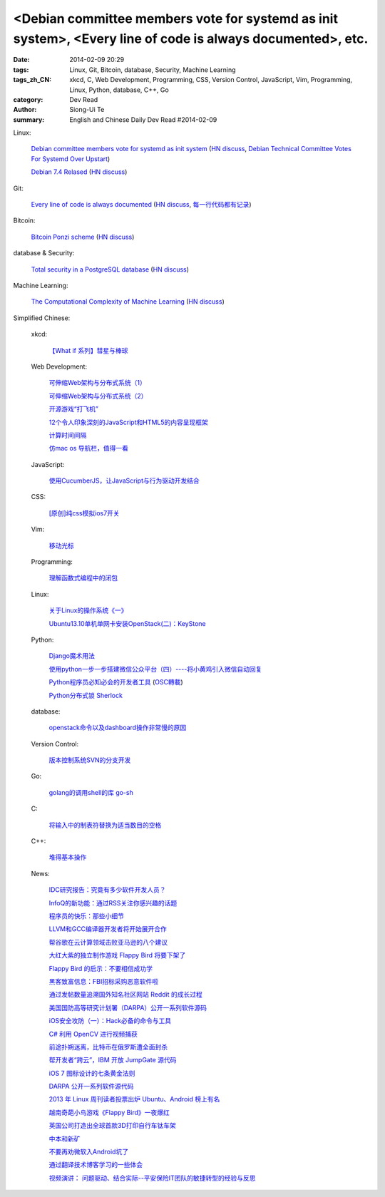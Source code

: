 <Debian committee members vote for systemd as init system>, <Every line of code is always documented>, etc.
###########################################################################################################

:date: 2014-02-09 20:29
:tags: Linux, Git, Bitcoin, database, Security, Machine Learning
:tags_zh_CN: xkcd, C, Web Development, Programming, CSS, Version Control, JavaScript, Vim, Programming, Linux, Python, database, C++, Go
:category: Dev Read
:author: Siong-Ui Te
:summary: English and Chinese Daily Dev Read #2014-02-09


Linux:

  `Debian committee members vote for systemd as init system <https://lists.debian.org/debian-ctte/2014/02/msg00294.html>`_
  (`HN discuss <https://news.ycombinator.com/item?id=7203364>`__,
  `Debian Technical Committee Votes For Systemd Over Upstart <http://linux.slashdot.org/story/14/02/09/1725229/debian-technical-committee-votes-for-systemd-over-upstart>`_)

  `Debian 7.4 Relased <http://www.debian.org/News/2014/20140208>`_
  (`HN discuss <https://news.ycombinator.com/item?id=7205531>`__)

Git:

  `Every line of code is always documented <http://mislav.uniqpath.com/2014/02/hidden-documentation/>`_
  (`HN discuss <https://news.ycombinator.com/item?id=7202146>`__,
  `每一行代码都有记录 <http://blog.jobbole.com/59359/>`_)

Bitcoin:

  `Bitcoin Ponzi scheme <http://ponzi.io/>`_
  (`HN discuss <https://news.ycombinator.com/item?id=7202182>`__)

database & Security:

  `Total security in a PostgreSQL database <http://www.ibm.com/developerworks/library/os-postgresecurity/>`_
  (`HN discuss <https://news.ycombinator.com/item?id=7202603>`__)

Machine Learning:

  `The Computational Complexity of Machine Learning <https://www.cs.utexas.edu/~klivans/395t.html>`_
  (`HN discuss <https://news.ycombinator.com/item?id=7205049>`__)



Simplified Chinese:

  xkcd:

    `【What if 系列】彗星与棒球 <http://my.oschina.net/kiwivip/blog/198050>`_

  Web Development:

    `可伸缩Web架构与分布式系统（1） <http://blog.jobbole.com/58523/>`_

    `可伸缩Web架构与分布式系统（2） <http://blog.jobbole.com/58551/>`_

    `开源游戏“打飞机” <http://my.oschina.net/BruceWan/blog/197968>`_

    `12个令人印象深刻的JavaScript和HTML5的内容呈现框架 <http://www.oschina.net/translate/best-javascript-html5-presentation-frameworks>`_

    `计算时间间隔 <http://www.oschina.net/code/snippet_151849_33079>`_

    `仿mac os 导航栏，值得一看 <http://www.oschina.net/code/snippet_164404_33082>`_

  JavaScript:

    `使用CucumberJS，让JavaScript与行为驱动开发结合 <http://www.infoq.com/cn/news/2014/02/bdd-cucumberjs>`_

  CSS:

    `[原创]纯css模拟ios7开关 <http://www.oschina.net/code/snippet_1029305_33081>`_

  Vim:

    `移动光标 <http://my.oschina.net/fhd/blog/198039>`_

  Programming:

    `理解函数式编程中的闭包 <http://my.oschina.net/aiguozhe/blog/198023>`_

  Linux:

    `关于Linux的操作系统《一》 <http://my.oschina.net/finer1991/blog/198015>`_

    `Ubuntu13.10单机单网卡安装OpenStack(二)：KeyStone <http://my.oschina.net/wenhaowu/blog/198011>`_

  Python:

    `Django魔术用法 <http://my.oschina.net/u/1032854/blog/198014>`_

    `使用python一步一步搭建微信公众平台（四）----将小黄鸡引入微信自动回复 <http://my.oschina.net/yangyanxing/blog/197998>`_

    `Python程序员必知必会的开发者工具 <http://blog.jobbole.com/58226/>`_
    (`OSC轉載 <http://www.oschina.net/news/48645/python-developer-tools>`_)

    `Python分布式锁 Sherlock <http://www.oschina.net/p/sherlock>`_

  database:

    `openstack命令以及dashboard操作非常慢的原因 <http://my.oschina.net/u/138210/blog/198026>`_

  Version Control:

    `版本控制系统SVN的分支开发 <http://my.oschina.net/9991/blog/197966>`_

  Go:

    `golang的调用shell的库 go-sh <http://www.oschina.net/p/go-sh>`_

  C:

    `将输入中的制表符替换为适当数目的空格 <http://www.oschina.net/code/snippet_1166431_33085>`_

  C++:

    `堆得基本操作 <http://www.oschina.net/code/snippet_1019031_33077>`_

  News:

    `IDC研究报告：究竟有多少软件开发人员？ <http://www.infoq.com/cn/news/2014/02/IDC-software-developers>`_

    `InfoQ的新功能：通过RSS关注你感兴趣的话题 <http://www.infoq.com/cn/news/2014/02/infoq-topics-rss>`_

    `程序员的快乐：那些小细节 <http://www.infoq.com/cn/news/2014/02/programmer-happiness-details>`_

    `LLVM和GCC编译器开发者将开始展开合作 <http://www.solidot.org/story?sid=38261>`_

    `帮谷歌在云计算领域击败亚马逊的八个建议 <http://blog.jobbole.com/58352/>`_

    `大红大紫的独立制作游戏 Flappy Bird 将要下架了 <http://blog.jobbole.com/58455/>`_

    `Flappy Bird 的启示：不要相信成功学 <http://blog.jobbole.com/58554/>`_

    `黑客致富信息：FBI招标采购恶意软件啦 <http://blog.jobbole.com/58538/>`_

    `通过发帖数量追溯国外知名社区网站 Reddit 的成长过程 <http://blog.jobbole.com/58565/>`_

    `美国国防高等研究计划署（DARPA）公开一系列软件源码 <http://blog.jobbole.com/58604/>`_

    `iOS安全攻防（一）：Hack必备的命令与工具 <http://blog.jobbole.com/58623/>`_

    `C# 利用 OpenCV 进行视频捕获 <http://www.oschina.net/translate/video-capture-using-opencv-with-csharp>`_

    `前途扑朔迷离，比特币在俄罗斯遭全面封杀 <http://www.oschina.net/news/48649/russia-bans-bitcoin>`_

    `帮开发者“跨云”，IBM 开放 JumpGate 源代码 <http://www.oschina.net/news/48648/ibm-jumpgate-opensource>`_

    `iOS 7 图标设计的七条黄金法则 <http://www.oschina.net/news/48647/ios-7-icon-design>`_

    `DARPA 公开一系列软件源代码 <http://www.oschina.net/news/48646/darpa-open-catalog>`_

    `2013 年 Linux 周刊读者投票出炉 Ubuntu、Android 榜上有名 <http://www.oschina.net/news/48644/2013-linux-journal-survey-results>`_

    `越南奇葩小鸟游戏《Flappy Bird》一夜爆红 <http://www.geekfan.net/6069/>`_

    `英国公司打造出全球首款3D打印自行车钛车架 <http://www.geekfan.net/6061/>`_

    `中本和新矿 <http://tech2ipo.com/63307>`_

    `不要再劝微软入Android坑了 <http://tech2ipo.com/63310>`_

    `通过翻译技术博客学习的一些体会 <http://blog.jobbole.com/58672/>`_

    `视频演讲： 问题驱动、结合实际--平安保险IT团队的敏捷转型的经验与反思 <http://www.infoq.com/cn/presentations/experience-and-reflection-of-agile-transition-in-pingan-insurance-it-team>`_


